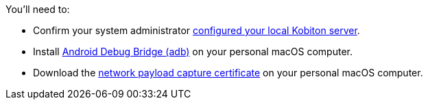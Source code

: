 You'll need to:

* Confirm your system administrator xref:devices:local-devices/network-payload-capture/configure-the-local-server.adoc[configured your local Kobiton server].

* Install link:https://developer.android.com/tools/releases/platform-tools[Android Debug Bridge (adb)] on your personal macOS computer.

* Download the xref:attachment$kobiton-network-payload-capture-certificate-1.3.crt[network payload capture certificate] on your personal macOS computer.
